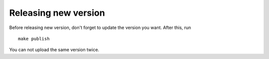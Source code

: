 Releasing new version
-------------------------

Before releasing new version, don't forget to update the version you want. After this, run
::

    make publish

You can not upload the same version twice.

